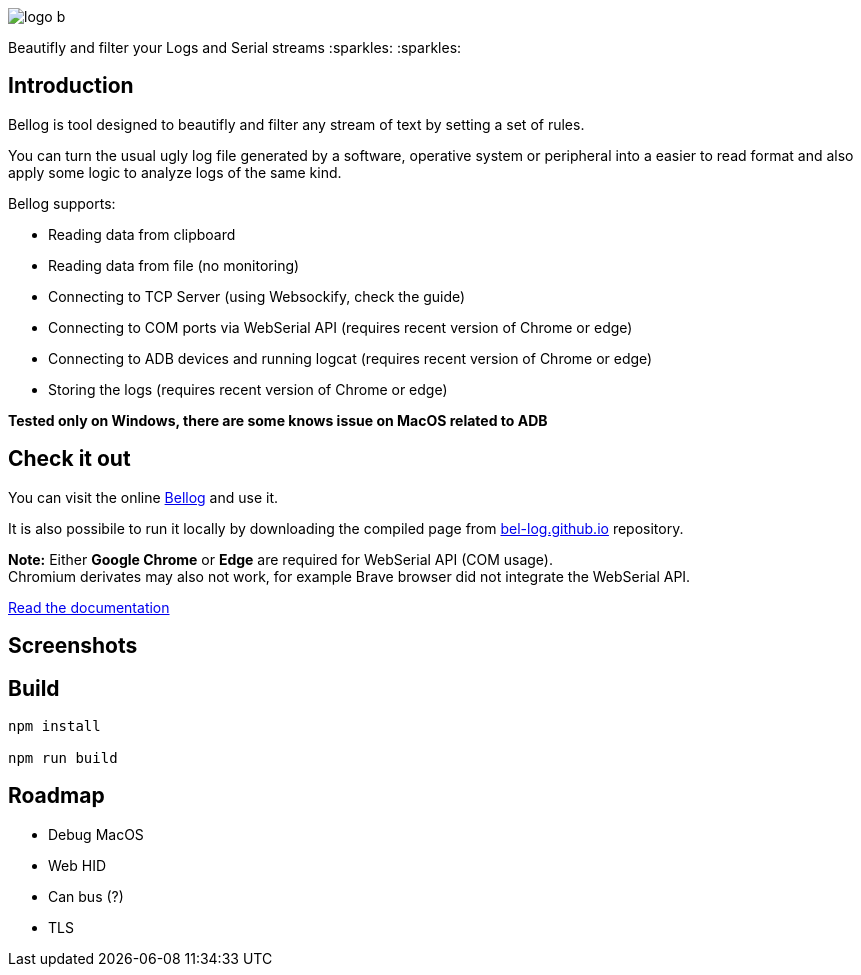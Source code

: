 :figure-caption!:

ifdef::env-github[]
++++
<p align="center">
  <img src="src/logo_b.png">
</p>
<p align="center">
Beautifly and filter your Logs and Serial streams :sparkles: :sparkles:
</p>
++++
endif::[]

ifndef::env-github[]
image::src/logo_b.png[align="center"]
[.text-center]
Beautifly and filter your Logs and Serial streams :sparkles: :sparkles:
endif::[]

== Introduction

Bellog is tool designed to beautifly and filter any stream of text by setting a set of rules.

You can turn the usual ugly log file generated by a software,  operative system or peripheral into a easier to read format and also apply some logic to analyze logs of the same kind.

Bellog supports:

* Reading data from clipboard
* Reading data from file (no monitoring)
* Connecting to TCP Server (using Websockify, check the guide)
* Connecting to COM ports via WebSerial API (requires recent version of Chrome or edge)
* Connecting to ADB devices and running logcat (requires recent version of Chrome or edge)
* Storing the logs (requires recent version of Chrome or edge)

*Tested only on Windows, there are some knows issue on MacOS related to ADB*

== Check it out

You can visit the online https://bel-log.github.io[Bellog] and use it.

It is also possibile to run it locally by downloading the compiled page from https://github.com/bel-log/bel-log.github.io[bel-log.github.io] repository.

*Note:* Either *Google Chrome* or *Edge* are required for WebSerial API (COM usage). +
Chromium derivates may also not work, for example Brave browser did not integrate the WebSerial API.

https://github.com/bel-log/bellog/tree/master/documentation[Read the documentation]

== Screenshots

ifdef::env-github[]
++++
<p align="center">
  <img src="images/setup_screen.jpg" style="width: 40%; height: 40%">
  <img src="images/Serial_Protocol.jpeg" style="width: 40%; height: 40%">
  <img src="images/screen4.jpg" style="width: 40%; height: 40%">
  <img src="images/screen3.jpg" style="width: 40%; height: 40%">
  <img src="images/screen2.jpg" style="width: 40%; height: 40%">
</p>
++++
endif::[]


== Build
[source,]
----
npm install

npm run build
----

== Roadmap

* Debug MacOS
* Web HID
* Can bus (?)
* TLS

